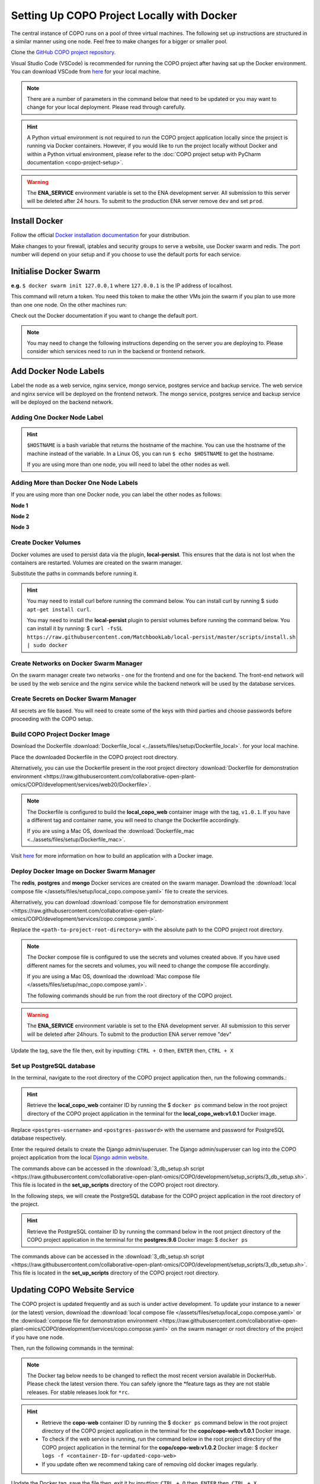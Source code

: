 .. _docker-environment-setup:

==============================================
Setting Up COPO Project Locally with Docker
==============================================

The central instance of COPO runs on a pool of three virtual machines. The following set up instructions are structured
in a similar manner using one node. Feel free to make changes for a bigger or smaller pool.

Clone the `GitHub COPO project repository <https://github.com/collaborative-open-plant-omics/COPO>`__.

Visual Studio Code (VSCode) is recommended for running the COPO project after having sat up the Docker environment.
You can download VSCode from `here <https://code.visualstudio.com/>`__ for your local machine.

.. note::

   There are a number of parameters in the command below that need to be updated or you may want to change
   for your local deployment. Please read through carefully.

.. hint::
   A Python virtual environment is not required to run the COPO project application locally since the project is
   running via Docker containers. However, if you would like to run the project locally without Docker and within
   a Python virtual environment, please refer to the
   :doc:`COPO project setup with PyCharm documentation <copo-project-setup>`.


.. warning::
   The **ENA_SERVICE** environment variable is set to the ENA development server. All submission to this
   server will be deleted after 24 hours. To submit to the production ENA server remove ``dev`` and set ``prod``.

.. raw:: html

   <hr>

---------------
Install Docker
---------------
Follow the official `Docker installation documentation <https://docs.docker.com/engine/install/>`__ for your
distribution.

Make changes to your firewall, iptables and security groups to serve a website, use Docker swarm and redis.
The port number will depend on your setup and if you choose to use the default ports for each service.

----------------------------
Initialise Docker Swarm
----------------------------

.. code-block:: docker
   :caption: Start a Docker swarm

    docker swarm init --advertise-addr <the IP of the machine you want to advertise>

**e.g.** ``$ docker swarm init 127.0.0.1`` where ``127.0.0.1`` is the IP address of localhost.

This command will return a token. You need this token to make the other VMs join the swarm if you plan to use more
than one one node. On the other machines run:

.. code-block:: docker
   :caption: Command to make other VMs join the swarm manager

    docker-swarm join --token <the token returned by the previous command> <the IP advertised previously>:2377

Check out the Docker documentation if you want to change the default port.

.. note::

   You may need to change the following instructions depending on the server you are deploying to.
   Please consider which services need to run in the backend or frontend network.


.. raw:: html

   <hr>

------------------------------------
Add Docker Node Labels
------------------------------------
Label the node as a web service, nginx service, mongo service, postgres service and backup service. The web service
and nginx service will be deployed on the frontend network. The mongo service, postgres service and backup service
will be deployed on the backend network.

~~~~~~~~~~~~~~~~~~~~~~~~~~~~~
Adding One Docker Node Label
~~~~~~~~~~~~~~~~~~~~~~~~~~~~~

.. hint::
   ``$HOSTNAME`` is a bash variable that returns the hostname of the machine. You can use the hostname of the machine
   instead of the variable. In a Linux OS, you can run ``$ echo $HOSTNAME`` to get the hostname.

   If you are using more than one node, you will need to label the other nodes as well.

.. code-block:: docker
   :caption: Documentation for the Docker swarm command

   docker node update \
       --label-add web-service=true \
       --label-add nginx-service=true \
       --label-add mongo-service=true \
       --label-add postgres-service=true \
       --label-add backup-service=true \
       $HOSTNAME

~~~~~~~~~~~~~~~~~~~~~~~~~~~~~~~~~~~~~~~~~~
Adding More than Docker One Node Labels
~~~~~~~~~~~~~~~~~~~~~~~~~~~~~~~~~~~~~~~~~~
If you are using more than one Docker node, you can label the other nodes as follows:

**Node 1**

.. code-block:: docker
   :caption: Node 1 Docker label command

   docker node update \
       --label-add web-service=true \
       --label-add nginx-service=true \
       --label-add mongo-service=false \
       --label-add postgres-service=false \
       --label-add backup-service=false \
       copo-0

**Node 2**

.. code-block:: docker
   :caption: Node 2 Docker label command

    docker node update \
            --label-add web-service=false \
        --label-add nginx-service=false \
            --label-add mongo-service=false \
            --label-add postgres-service=true \
            --label-add backup-service=true \
            copo-1

**Node 3**

.. code-block:: docker
   :caption: Node 3 Docker label command

    docker node update \
         --label-add web-service=false \
         --label-add nginx-service=false \
         --label-add mongo-service=true \
         --label-add postgres-service=false \
         --label-add backup-service=false \
         copo-2

.. raw:: html

   <hr>

~~~~~~~~~~~~~~~~~~~~~~~~~~
Create Docker Volumes
~~~~~~~~~~~~~~~~~~~~~~~~~~
Docker volumes are used to persist data via the plugin, **local-persist**. This ensures that the data is not lost when
the containers are restarted. Volumes are created on the swarm manager.

Substitute the paths in commands before running it.

.. hint::
    You may need to install curl before running the command below. You can install curl by running
    $ ``sudo apt-get install curl``.

    You may need to install the **local-persist** plugin to persist volumes before running the command below. You can install
    it by running:
    $ ``curl -fsSL https://raw.githubusercontent.com/MatchbookLab/local-persist/master/scripts/install.sh | sudo docker``


.. code-block:: docker
   :caption: Commands to create Docker volumes

    docker volume create -d local-persist -o mountpoint=/path/to/web-data --name=web-data
    docker volume create -d local-persist -o mountpoint=/path/to/static-data --name=static-data
    docker volume create -d local-persist -o mountpoint=/path/to/submission-data --name=submission-data
    docker volume create -d local-persist -o mountpoint=/path/to/logs-data --name=logs-data
    docker volume create -d local-persist -o mountpoint=/path/to/mongo-data --name=mongo-backup
    docker volume create -d local-persist -o mountpoint=/path/to/postgres-data --name=postgres-backup

    docker volume create mongo-data
    docker volume create postgres-data

.. raw:: html

   <hr>

~~~~~~~~~~~~~~~~~~~~~~~~~~~~~~~~~~~~~~~~~
Create Networks on Docker Swarm Manager
~~~~~~~~~~~~~~~~~~~~~~~~~~~~~~~~~~~~~~~~~

On the swarm manager create two networks - one for the frontend and one for the backend. The front-end network will be
used by the web service and the nginx service while the backend network will be used by the database services.

.. code-block:: docker
   :caption: Commands to create Docker networks on the swarm manager

    docker network create -d overlay copo-frontend-network
    docker network create -d overlay copo-backend-network

.. code-block::
   :caption: View networks created on Docker swarm manager

   docker network ls

.. raw:: html

   <hr>

~~~~~~~~~~~~~~~~~~~~~~~~~~~~~~~~~~~~~~
Create Secrets on Docker Swarm Manager
~~~~~~~~~~~~~~~~~~~~~~~~~~~~~~~~~~~~~~

All secrets are file based. You will need to create some of the keys with third parties
and choose passwords before proceeding with the COPO setup.

.. code-block:: docker
   :caption: Commands to create secrets on Docker swarm manager

   docker secret create copo_mongo_initdb_root_password copo_mongo_initdb_root_password
   docker secret create copo_mongo_user_password copo_mongo_user_password
   docker secret create copo_postgres_user_password copo_postgres_user_password
   docker secret create copo_web_secret_key copo_web_secret_key
   docker secret create copo_orcid_secret_key copo_orcid_secret_key
   docker secret create copo_orcid_client_id copo_orcid_client_id
   docker secret create copo_figshare_consumer_secret_key copo_figshare_consumer_secret_key
   docker secret create copo_figshare_client_id_key copo_figshare_client_id_key
   docker secret create copo_figshare_client_secret_key copo_figshare_client_secret_key
   docker secret create copo_google_secret_key copo_google_secret_key
   docker secret create copo_twitter_secret_key copo_twitter_secret_key
   docker secret create copo_facebook_secret_key copo_facebook_secret_key
   docker secret create copo_webin_user copo_webin_user
   docker secret create copo_webin_user_password copo_webin_user_password
   docker secret create copo-project.crt copo-project.crt
   docker secret create copo-project.key copo-project.key
   docker secret create copo_nih_api_key copo_nih_api_key
   docker secret create copo_public_name_service_api_key copo_public_name_service_api_key
   docker secret create copo_mail_password copo_mail_password
   docker secret create copo_bioimage_path copo_bioimage_path
   docker secret create ecs_secret_key ecs_secret_key

.. code-block:: docker
   :caption: View secrets created on Docker swarm manager

   docker secret ls

.. raw:: html

   <hr>

~~~~~~~~~~~~~~~~~~~~~~~~~~~~~~~~~~~~~~
Build COPO Project Docker Image
~~~~~~~~~~~~~~~~~~~~~~~~~~~~~~~~~~~~~~
Download the Dockerfile :download:`Dockerfile_local  <../assets/files/setup/Dockerfile_local>`.
for your local machine.

Place the downloaded Dockerfile in the COPO project root directory.

Alternatively, you can use the Dockerfile present in the root project directory :download:`Dockerfile for demonstration environment <https://raw.githubusercontent.com/collaborative-open-plant-omics/COPO/development/services/web20/Dockerfile>`.

.. note::
    The Dockerfile is configured to build the **local_copo_web** container image with the tag, ``v1.0.1``. If you have
    a different tag and container name, you will need to change the Dockerfile accordingly.

    If you are using a Mac OS, download the :download:`Dockerfile_mac  <../assets/files/setup/Dockerfile_mac>`.


Visit `here <https://docs.docker.com/get-started/02_our_app/>`__ for more information on how to build an application
with a Docker image.


.. code-block:: bash
   :caption: Navigate to COPO project root directory

    cd <path-to-project-root-directory>/COPO

.. code-block:: docker
   :caption: Build Docker image

    docker build . -f  Dockerfile_local -t local_copo_web:v1.0.1

.. raw:: html

   <hr>

~~~~~~~~~~~~~~~~~~~~~~~~~~~~~~~~~~~~~~~~~~~~~~
Deploy Docker Image on Docker Swarm Manager
~~~~~~~~~~~~~~~~~~~~~~~~~~~~~~~~~~~~~~~~~~~~~~

The **redis**, **postgres** and **mongo** Docker services are created on the swarm manager. Download the
:download:`local compose file </assets/files/setup/local_copo.compose.yaml>` file to create the services.

Alternatively, you can download :download:`compose file for demonstration environment
<https://raw.githubusercontent.com/collaborative-open-plant-omics/COPO/development/services/copo.compose.yaml>`.

Replace the ``<path-to-project-root-directory>`` with the absolute path to the COPO project root directory.

.. note::
    The Docker compose file is configured to use the secrets and volumes created above. If you have used different
    names for the secrets and volumes, you will need to change the compose file accordingly.

    If you are using a Mac OS, download the :download:`Mac compose file  </assets/files/setup/mac_copo.compose.yaml>`.

    The following commands should be run from the root directory of the COPO project.

.. warning::
   The **ENA_SERVICE** environment variable is set to the ENA development server. All submission to this
   server will be deleted after 24hours. To submit to the production ENA server remove \"dev\"

.. code-block:: bash
   :caption: Edit Compose file to container tag e.g. local_copo_web:v1.0.1

   nano local_copo.compose.yaml

Update the tag, save the file then, exit by inputting: ``CTRL + O`` then, ``ENTER`` then, ``CTRL + X``

.. code-block:: docker
   :caption: Command to deploy Docker image, local_copo_web:v1.0.1

    docker stack deploy --compose-file '<path-to-file>/local_copo.compose.yaml' copo

.. raw:: html

   <br>

.. collapse:: Compose file to configure COPO project application locally with Docker

   .. literalinclude:: /assets/files/setup/local_copo.compose.yaml
      :language: yaml
      :caption: Local Compose file for COPO project application

.. raw:: html

   <br>

.. code-block:: docker
    :caption: View services created on Docker swarm manager

     docker service ls
     docker ps
     docker ps -a

.. code-block:: docker
    :caption: Inspect created image and check if it is running
    
     docker image inspect local_copo_web:v1.0.1

.. code-block:: docker
    :caption: Start ``copo_web`` Docker container (if it is not started)
    
     docker service scale copo_web=1

.. code-block:: docker
    :caption: Command to stop ``copo_web`` Docker container
    
     docker service scale copo_web=0

.. raw:: html

   <hr>

~~~~~~~~~~~~~~~~~~~~~~~~~~~~~~~~~~~~~~~~~~~~~~
Set up PostgreSQL database
~~~~~~~~~~~~~~~~~~~~~~~~~~~~~~~~~~~~~~~~~~~~~~

In the terminal, navigate to the root directory of the COPO project application then, run the following commands.:

.. hint::
    Retrieve the **local_copo_web** container ID by running the $ ``docker ps`` command below in the root project
    directory of the COPO project application in the terminal for the **local_copo_web:v1.0.1**  Docker image.

.. code-block:: docker
   :caption: Install PostgreSQL database version 9.6 in terminal

    docker run --name postgresql -e POSTGRES_USER=<postres-username> -e POSTGRES_PASSWORD=<postres-password> -p 5432:5432 -v /data:/var/lib/postgresql/data -d postgres:9.6

Replace ``<postgres-username>`` and ``<postgres-password>`` with the username and password for PostgreSQL database respectively.

.. code-block:: docker
   :caption: Enter the **local_copo_web** container

    docker exec -it <local_copo_web-container-id> bash

.. code-block:: python
   :caption: Setup scripts to be run in the **local_copo_web** Docker container

   python manage.py makemigrations
   python manage.py makemigrations chunked_upload
   python manage.py makemigrations allauth
   python manage.py migrate
   python manage.py setup_groups
   python manage.py setup_schemas
   python manage.py createcachetable
   python manage.py social_accounts

.. code-block:: python
   :caption: Install Python requirements for the project

   python manage.py makemigrations
   python manage.py makemigrations chunked_upload
   python manage.py makemigrations allauth
   python manage.py migrate
   python manage.py setup_groups
   python manage.py setup_schemas
   python manage.py createcachetable
   python manage.py social_accounts

.. code-block:: python
   :caption: Create a Django admin/superuser

   python3 manage.py createsuperuser

Enter the required details to create the Django admin/superuser. The Django admin/superuser can log into the COPO
project application from the local `Django admin website <http://127.0.0.1:8000/admin>`__.

.. code-block:: bash
   :caption: Exit the **local_copo_web** Docker container

   CTRL + P
   CTRL + Q
   exit

The commands above can be accessed in the :download:`3_db_setup.sh script <https://raw.githubusercontent.com/collaborative-open-plant-omics/COPO/development/setup_scripts/3_db_setup.sh>`.
This file is located in the **set_up_scripts** directory of the COPO project root directory.

.. raw:: html

   <br>

In the following steps, we will create the PostgreSQL database for the COPO project application in the
root directory of the project.

.. hint::
    Retrieve the PostgreSQL container ID by running the command below in the root project directory of the COPO project
    application in the terminal for the **postgres:9.6**  Docker image:
    $ ``docker ps``

.. code-block:: docker
   :caption: Enter the PostgreSQL container

    docker exec -it <postgres-container-id> bash

.. code-block:: bash
   :caption: Run setup scripts in the PostgreSQL Docker container

   psql -h 'localhost' -U  $POSTGRES_USER -d 'copo' -c 'DELETE FROM socialaccount_socialapp_sites'
   psql -h 'localhost' -U  $POSTGRES_USER -d 'copo' -c 'DELETE FROM django_site'
   psql -h 'localhost' -U  $POSTGRES_USER -d 'copo' -c 'DELETE FROM socialaccount_socialapp'
   psql -h 'localhost' -U  $POSTGRES_USER -d 'copo' -c "INSERT INTO django_site (id, domain, name) VALUES (1, 'www.copo-project.org', 'www.copo-project.org')"
   psql -h 'localhost' -U  $POSTGRES_USER -d 'copo' -c "INSERT INTO socialaccount_socialapp (id, provider, name, client_id, secret, key) VALUES (1, 'orcid', 'Orcid', '$ORCID_CLIENT_ID', '$ORCID_SECRET', '')"
   psql -h 'localhost' -U  $POSTGRES_USER -d 'copo' -c 'INSERT INTO socialaccount_socialapp_sites (id, socialapp_id, site_id) VALUES (1, 1, 1)'

The commands above can be accessed in the :download:`3_db_setup.sh script <https://raw.githubusercontent.com/collaborative-open-plant-omics/COPO/development/setup_scripts/3_db_setup.sh>`.
This file is located in the **set_up_scripts** directory of the COPO project root directory.

.. raw:: html

   <hr>

------------------------------
Updating COPO Website Service
------------------------------

The COPO project is updated frequently and as such is under active development. To update your instance to a newer
(or the latest) version, download the
:download:`local compose file </assets/files/setup/local_copo.compose.yaml>`  or the :download:`compose file for
demonstration environment
<https://raw.githubusercontent.com/collaborative-open-plant-omics/COPO/development/services/copo.compose.yaml>`
on the swarm manager or root directory of the project if you have one node.

Then, run the following commands in the terminal:

.. note::

   The Docker tag below needs to be changed to reflect the most recent version available in DockerHub.
   Please check the latest version there. You can safely ignore the \*feature tags as they are not stable releases.
   For stable releases look for ``*rc``.

.. hint::

    * Retrieve the **copo-web** container ID by running the $ ``docker ps`` command below in the root project
      directory of the COPO project application in the terminal for the **copo/copo-web:v1.0.1**  Docker image.

    * To check if the web service is running, run the command below in the root project directory of the COPO project
      application in the terminal for the **copo/copo-web:v1.0.2**  Docker image:
      $ ``docker logs -f <container-ID-for-updated-copo-web>``

    * If you update often we recommend taking care of removing old docker images regularly.

.. code-block:: bash
   :caption: Edit Compose file by updating the Docker container tag on the Docker swarm manager

   nano local_copo.compose.yaml

Update the Docker tag, save the file then, exit it by inputting: ``CTRL + O`` then, ``ENTER`` then, ``CTRL + X``

.. code-block:: docker
   :caption: Command to deploy updated Docker image: local_copo_web:v1.0.2 on the Docker swarm manager

    docker stack deploy --compose-file '<path-to-file>/local_copo.compose.yaml' copo

.. raw:: html

   <hr>

-------------------
Launch COPO Website
-------------------
The COPO project application can be accessed locally on `port 8100 <http://127.0.0.1:8100/>`__ via the VSCode browser
extension.

Within the VSCode IDE browser, add a new configuration by following the steps below:

#. Navigate to Run -> Add Configuration
#. Edit the **launch.json** file that is created with the following file contents:

.. collapse:: VSCode configuration file

   .. literalinclude:: /assets/files/setup/launch.json
      :language: json
      :caption: VSCode **launch.json** configuration file contents

.. raw:: html

   <br>

The COPO project application can be accessed locally on `on port 80000 <http://127.0.0.1:8000>`__
or `on port 81000 <http://127.0.0.1:8000>`__.


.. note::
   Install required VSCode extensions for the COPO project application by following the steps below:

    #. Navigate to the **Extensions** tab on the left-hand side of the VSCode IDE
    #. Search for and install the following extensions:

       * Python   (required)


   If your local machine is restarted, you will need to start the Docker container again at startup. To do this, run the
   following command in the terminal: $ ``docker start <container-ID-for-copo-web>``. You can retrieve the container ID
   by running the command below in the root project directory of the COPO project application in the terminal for the
   **copo/copo-web:v1.0.2**  Docker image: $ ``docker ps``

.. raw:: html

   <hr>

------
Tips
------

* Enable **Manage Unsafe Repositories** in **Source Control** in VSCode browser application to allow VSCode to access
  the COPO GitHub project repository.

* Install the following VSCode extensions:

   * GitHub Copilot
   * Prettier - Code formatter
   * Git Extension Pack

.. code-block:: bash
   :caption: Set GitHub configuration in terminal

   git config --global user.name "<GitHub-username>"
   git config --global user.email "<GitHub-email-address>"

.. code-block:: bash
   :caption: Create a tag via the terminal

   git tag <tagname>

.. code-block:: bash
   :caption: Push a particular tag to GitHub via the terminal

   git push origin <tagname>

.. code-block:: bash
   :caption: Remove an existing tag from GitHub via the terminal

   git tag -d <tag-name>

.. code-block:: docker
   :caption: Docker command used to list all the running Docker containers

   docker ps

.. code-block:: docker
   :caption: Docker command used to start, stop and restart a Docker service

   sudo systemctl start docker
   sudo systemctl stop docker
   sudo systemctl restart docker

.. code-block:: docker
   :caption: Docker command used to start, stop and restart a container respectively

   docker start
   docker stop
   docker restart

.. code-block:: docker
   :caption: Docker command used to execute a command in a running container

   docker exec it <container-ID> bash

.. code-block:: docker
   :caption: Docker command used to find the installed version of docker

   docker version

.. code-block:: docker
   :caption: Docker command used to know the details of all the running, stopped, or exited containers

   docker ps -a

.. code-block:: docker
   :caption: Docker command used to create a volume so that the docker container can use it to store data

   docker volume create <volume-name>


